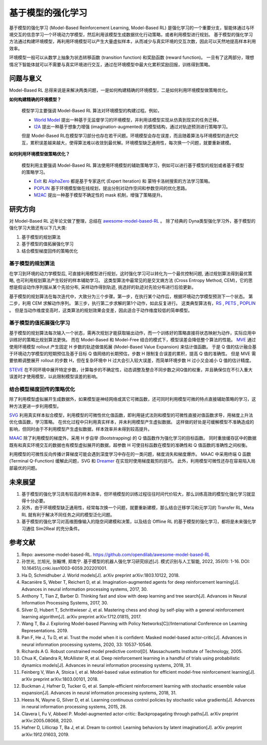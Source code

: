 
基于模型的强化学习
##################


基于模型的强化学习 (Model-Based Reinforcement Learning, Model-Based RL) 是强化学习的一个重要分支，智能体通过与环境交互的信息学习一个环境动力学模型，然后利用该模型生成数据优化行动策略，或者利用模型进行规划。
基于模型的强化学习方法通过构建环境模型，再利用环境模型可以产生大量虚拟样本，从而减少与真实环境的交互次数，因此可以天然地提高样本利用效率。

.. image:: ./images/model-based_rl.png
  :align: center
  :scale: 55%

环境模型一般可以从数学上抽象为状态转移函数 (transition function) 和奖励函数 (reward function)。
一旦有了这两部分，理想情况下智能体就可以不需要与真实环境进行交互，通过在环境模型中最大化累积奖励回报，训练得到策略。


问题与意义
-----------

Model-Based RL 总得来说是来解决两类问题，一是如何构建精确的环境模型，二是如何利用环境模型做策略优化。

**如何构建精确的环境模型？** 

  模型学习主要强调 Model-Based RL 算法对环境模型的构建过程。例如，

  - `World Model <https://worldmodels.github.io/>`_ 提出一种基于无监督学习的环境模型，并利用该模型实现从仿真到现实的任务迁移。
  - `I2A <https://arxiv.org/abs/1707.06203>`_ 提出一种基于想象力增强 (imagination-augmented) 的模型结构，通过对轨迹预测进行策略学习。

  但是 Model-Based RL在模型学习部分也存在若干问题。环境模型会存在误差，而且随着算法与环境模型的迭代交互，累积误差越来越大，使得算法难以收敛到最优解。环境模型缺乏通用性，每次换一个问题，就要重新建模。

**如何利用环境模型做策略优化？**

  模型利用主要强调 Model-Based RL 算法使用环境模型的辅助策略学习，例如可以进行基于模型的规划或者基于模型的策略学习。

  - `ExIt <https://arxiv.org/abs/1705.08439>`_ 和 `AlphaZero <https://arxiv.org/abs/1712.01815>`_ 都是基于专家迭代 (Expert Iteration) 和 蒙特卡洛树搜索的方法学习策略。
  - `POPLIN <https://openreview.net/forum?id=H1exf64KwH>`_ 基于环境模型做在线规划，提出分别对动作空间和参数空间的优化思路。
  - `M2AC <https://arxiv.org/abs/2010.04893>`_ 提出一种基于模型不确定性的 mask 机制，增强了策略提升。


研究方向
---------

对 Model-Based RL 近年论文做了整理，总结在 `awesome-model-based-RL <https://github.com/opendilab/awesome-model-based-RL>`_ 。
除了经典的 Dyna类型强化学习外，基于模型的强化学习大致还有以下几大类:

1. 基于模型的规划算法

2. 基于模型的值拓展强化学习

3. 结合模型梯度回传的策略优化



基于模型的规划算法
^^^^^^^^^^^^^^^^^^^

在学习到环境的动力学模型后, 可直接利用模型进行规划，这时强化学习可以转化为一个最优控制问题, 通过规划算法得到最优策略, 也可利用规划算法产生较好的样本辅助学习。
这类型算法中最常见的是交叉熵方法 (Cross Entropy Method, CEM)，它的思想是假设动作序列服从某个先验分布, 采样动作得到轨迹, 挑选好的轨迹对先验分布进行后验更新。

基于模型的规划算法在每次迭代中，大致分为三个步骤。第一步，在执行某个动作后，根据环境动力学模型预测下一个状态。
第二步，利用 CEM 求解动作序列。
第三步，执行第二步求解的第1个动作，如此反复进行。
这类典型算法有，`RS <https://dspace.mit.edu/handle/1721.1/28914>`_ , `PETS <https://arxiv.org/abs/1805.12114>`_ , `POPLIN <https://openreview.net/forum?id=H1exf64KwH>`_ 。 
但是当动作维度变高时，这类算法的规划效果会变差，因此适合于动作维度较低的简单模型。



基于模型的值拓展强化学习
^^^^^^^^^^^^^^^^^^^^^^^^^

基于模型的规划算法每次输入一个状态，需再次规划才能获取输出动作，而一个训练好的策略直接将状态映射为动作，实际应用中训练好的策略比规划算法更快。
而在 Model-Based 和 Model-Free 结合的模式下，模型误差会降低整个算法的性能。
`MVE <https://arxiv.org/abs/1803.00101>`_ 通过使用环境模型 rollout 产生固定 H 步数的轨迹做值拓展 (Model-Based Value Expansion) 来估计值函数。
于是 Q 值的估计融合基于环境动力学模型的短期预估及基于目标 Q 值网络的长期预估，步数 H 限制复合误差的累积，提高 Q 值的准确性。
但是 MVE 需要依赖调整展开 rollout 的步数 H，但在复杂环境中 H 过大会引入较大误差，而简单环境步数 H 过小又会减小 Q 值的估计精度。

`STEVE <https://arxiv.org/abs/1807.01675>`_ 在不同环境中展开特定步数，计算每步的不确定性，动态调整及整合不同步数之间Q值的权重，并且确保仅在不引入重大误差时才使用模型，以此限制模型误差的影响。



结合模型梯度回传的策略优化
^^^^^^^^^^^^^^^^^^^^^^^^^^^^^^^^

除了利用模型虚拟展开生成数据外，如果模型是神经网络或其它可微函数，还可同时利用模型可微的特点直接辅助策略的学习，这种方法更进一步利用模型。

`SVG <https://arxiv.org/abs/1510.09142>`_ 利用真实样本拟合模型，利用模型的可微性优化值函数，即利用链式法则和模型的可微性直接对值函数求导，用梯度上升法优化值函数，学习策略。
在优化过程中只利用真实样本，并未利用模型产生虚拟数据。
这样做的好处是可缓解模型不准确造成的影响，但同时由于不利用模型产生虚拟数据，样本效率并未得到较高提升。

`MAAC <https://arxiv.org/abs/2005.08068>`_ 除了利用模型的梯度外，采用 H 步自举 (Bootstrapping) 的 Q 值函数作为强化学习的目标函数。
同时重放缓存区中的数据既有和真实环境交互的数据也有模型虚拟展开的数据，超参数 H 可使目标函数在模型的准确性和 Q 值函数的准确性之间权衡。

利用模型的可微性反向传播计算梯度可能会遇到深度学习中存在的一类问题，梯度消失和梯度爆炸。
MAAC 中采用终端 Q 函数 (Terminal Q-Function) 缓解此问题，SVG 和 `Dreamer <https://arxiv.org/abs/1912.01603>`_ 在实现时使用梯度裁剪的技巧。
此外，利用模型可微性还存在容易陷入局部最优的问题。



未来展望
---------

1. 基于模型的强化学习具有较高的样本效率，但环境模型的训练过程往往时间代价较大，那么训练高效的模型化强化学习就显得十分必要。

2. 另外，由于环境模型缺乏通用性，经常每次换一个问题，就要重新建模，那么结合迁移学习和元学习的 Transfer RL, Meta RL 就有利于解决不同任务之间的模型泛化问题。

3. 基于模型的强化学习对高维图像输入的隐空间建模和决策，以及结合 Offline RL 的基于模型的强化学习，都将是未来强化学习通往 Sim2Real 的充分条件。



参考文献
----------

1. Repo: awesome-model-based-RL. https://github.com/opendilab/awesome-model-based-RL

2. 孙世光, 兰旭光, 张翰博, 郑南宁. 基于模型的机器人强化学习研究综述[J]. 模式识别与人工智能, 2022, 35(01): 1-16. DOI: 10.16451/j.cnki.issn1003-6059.202201001.

3. Ha D, Schmidhuber J. World models[J]. arXiv preprint arXiv:1803.10122, 2018.

4. Racanière S, Weber T, Reichert D, et al. Imagination-augmented agents for deep reinforcement learning[J]. Advances in neural information processing systems, 2017, 30.

5. Anthony T, Tian Z, Barber D. Thinking fast and slow with deep learning and tree search[J]. Advances in Neural Information Processing Systems, 2017, 30.

6. Silver D, Hubert T, Schrittwieser J, et al. Mastering chess and shogi by self-play with a general reinforcement learning algorithm[J]. arXiv preprint arXiv:1712.01815, 2017.

7. Wang T, Ba J. Exploring Model-based Planning with Policy Networks[C]//International Conference on Learning Representations. 2019.

8. Pan F, He J, Tu D, et al. Trust the model when it is confident: Masked model-based actor-critic[J]. Advances in neural information processing systems, 2020, 33: 10537-10546.

9. Richards A G. Robust constrained model predictive control[D]. Massachusetts Institute of Technology, 2005.

10. Chua K, Calandra R, McAllister R, et al. Deep reinforcement learning in a handful of trials using probabilistic dynamics models[J]. Advances in neural information processing systems, 2018, 31.

11. Feinberg V, Wan A, Stoica I, et al. Model-based value estimation for efficient model-free reinforcement learning[J]. arXiv preprint arXiv:1803.00101, 2018.

12. Buckman J, Hafner D, Tucker G, et al. Sample-efficient reinforcement learning with stochastic ensemble value expansion[J]. Advances in neural information processing systems, 2018, 31.

13. Heess N, Wayne G, Silver D, et al. Learning continuous control policies by stochastic value gradients[J]. Advances in neural information processing systems, 2015, 28.

14. Clavera I, Fu V, Abbeel P. Model-augmented actor-critic: Backpropagating through paths[J]. arXiv preprint arXiv:2005.08068, 2020.

15. Hafner D, Lillicrap T, Ba J, et al. Dream to control: Learning behaviors by latent imagination[J]. arXiv preprint arXiv:1912.01603, 2019.
